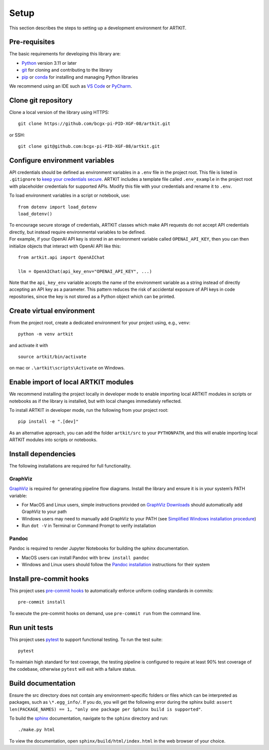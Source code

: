 .. _contributor-guide-setup:

Setup
=====

This section describes the steps to setting up a development environment for ARTKIT.

Pre-requisites
~~~~~~~~~~~~~~

The basic requirements for developing this library are:

-  `Python <https://www.python.org/downloads/>`__ version 3.11 or later
-  `git <https://git-scm.com/downloads>`__ for cloning and contributing to the library
-  `pip <https://pip.pypa.io/en/stable/installation/>`__ or `conda <https://docs.conda.io/projects/conda/en/latest/user-guide/install/index.html>`__ for installing and managing Python libraries

We recommend using an IDE such as `VS
Code <https://code.visualstudio.com/>`__ or
`PyCharm <https://www.jetbrains.com/pycharm/>`__.

Clone git repository
~~~~~~~~~~~~~~~~~~~~~

Clone a local version of the library using HTTPS:

::

   git clone https://github.com/bcgx-pi-PID-XGF-08/artkit.git

or SSH:

::

   git clone git@github.com:bcgx-pi-PID-XGF-08/artkit.git

Configure environment variables
~~~~~~~~~~~~~~~~~~~~~~~~~~~~~~~

API credentials should be defined as environment variables in a ``.env``
file in the project root. This file is listed in ``.gitignore`` to `keep
your credentials secure <https://blog.gitguardian.com/secrets-api-management/>`__. 
ARTKIT includes a template file called ``.env_example`` in the project root with 
placeholder credentials for supported APIs. Modify this file with your credentials
and rename it to ``.env``.

To load environment variables in a script or notebook, use:

::

   from dotenv import load_dotenv
   load_dotenv()

| To encourage secure storage of credentials, ARTKIT classes which make
  API requests do not accept API credentials directly, but instead
  require environmental variables to be defined.
| For example, if your OpenAI API key is stored in an environment
  variable called ``OPENAI_API_KEY``, then you can then initialize
  objects that interact with OpenAI API like this:

::

   from artkit.api import OpenAIChat

   llm = OpenAIChat(api_key_env="OPENAI_API_KEY", ...)

Note that the ``api_key_env`` variable accepts the name of the
environment variable as a string instead of directly accepting an API
key as a parameter. This pattern reduces the risk of accidental exposure 
of API keys in code repositories, since the key is not stored as a Python 
object which can be printed. 

Create virtual environment
~~~~~~~~~~~~~~~~~~~~~~~~~~

From the project root, create a dedicated environment for your project
using, e.g., ``venv``:

::

   python -m venv artkit

and activate it with

::

   source artkit/bin/activate

on mac or ``.\artkit\scripts\Activate`` on Windows.

Enable import of local ARTKIT modules
~~~~~~~~~~~~~~~~~~~~~~~~~~~~~~~~~~~~~

We recommend installing the project locally in developer mode to enable
importing local ARTKIT modules in scripts or notebooks as if the library
is installed, but with local changes immediately reflected.

To install ARTKIT in developer mode, run the following from your
project root:

::

   pip install -e ".[dev]"

As an alternative approach, you can add the folder ``artkit/src`` to
your ``PYTHONPATH``, and this will enable importing local ARTKIT modules
into scripts or notebooks.

Install dependencies
~~~~~~~~~~~~~~~~~~~~

The following installations are required for full functionality.

GraphViz
^^^^^^^^

`GraphViz <https://graphviz.org/>`__ is required for generating pipeline
flow diagrams. Install the library and ensure it is in your system’s
PATH variable:

-  For MacOS and Linux users, simple instructions provided on `GraphViz
   Downloads <https://www.graphviz.org/download/>`__ should
   automatically add GraphViz to your path
-  Windows users may need to manually add GraphViz to your PATH (see
   `Simplified Windows installation
   procedure <https://forum.graphviz.org/t/new-simplified-installation-procedure-on-windows/224>`__)
-  Run ``dot -V`` in Terminal or Command Prompt to verify installation

Pandoc
^^^^^^

Pandoc is required to render Jupyter Notebooks for building the sphinx
documentation.

-  MacOS users can install Pandoc with ``brew install pandoc``
-  Windows and Linux users should follow the `Pandoc
   installation <https://pandoc.org/installing.html>`__ instructions for
   their system

Install pre-commit hooks
~~~~~~~~~~~~~~~~~~~~~~~~

This project uses `pre-commit hooks <https://pre-commit.com/>`__ to
automatically enforce uniform coding standards in commits:

::

   pre-commit install

To execute the pre-commit hooks on demand, use ``pre-commit run`` from
the command line.

Run unit tests
~~~~~~~~~~~~~~

This project uses `pytest <https://docs.pytest.org/en/8.0.x/>`__ to
support functional testing. To run the test suite:

::

   pytest

To maintain high standard for test coverage, the testing pipeline is
configured to require at least 90% test coverage of the codebase,
otherwise ``pytest`` will exit with a failure status.

Build documentation
~~~~~~~~~~~~~~~~~~~

Ensure the src directory does not contain any environment-specific
folders or files which can be interpreted as packages, such as
``\*.egg_info/``. If you do, you will get the following error during the
sphinx build:
``assert len(PACKAGE_NAMES) == 1, "only one package per Sphinx build is supported"``.

To build the `sphinx <https://www.sphinx-doc.org/en/master/>`__
documentation, navigate to the ``sphinx`` directory and run:

::

   ./make.py html

To view the documentation, open ``sphinx/build/html/index.html`` in the
web browser of your choice.
